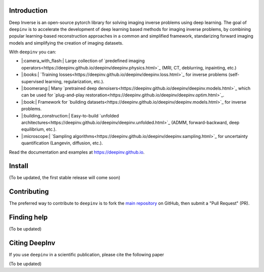 .. raw:: html

   <div align="center">
     <img src="docs/source/figures/deepinv_logolarge.png" width="500"/>
     <div>&nbsp;</div>

|Test Status| |Docs Status| |Python 3.6+| |codecov| |Black|

.. raw:: html

     </div>

Introduction
---------------------
Deep Inverse is an open-source pytorch library for solving imaging inverse problems using deep learning. The goal of ``deepinv`` is to accelerate the development of deep learning based methods for imaging inverse problems, by combining popular learning-based reconstruction approaches in a common and simplified framework, standarizing forward imaging models and simplifying the creation of imaging datasets. 

With ``deepinv`` you can:


* |:camera_with_flash:|  Large collection of `predefined imaging operators<https://deepinv.github.io/deepinv/deepinv.physics.html>`_ (MRI, CT, deblurring, inpainting, etc.)
* |:books:| `Training losses<https://deepinv.github.io/deepinv/deepinv.loss.html>`_ for inverse problems (self-supervised learning, regularization, etc.).
* |:boomerang:| Many `pretrained deep denoisers<https://deepinv.github.io/deepinv/deepinv.models.html>`_ which can be used for `plug-and-play restoration<https://deepinv.github.io/deepinv/deepinv.optim.html>`_.
* |:book:| Framework for `building datasets<https://deepinv.github.io/deepinv/deepinv.models.html>`_ for inverse problems.
* |:building_construction:| Easy-to-build `unfolded architectures<https://deepinv.github.io/deepinv/deepinv.unfolded.html>`_ (ADMM, forward-backward, deep equilibrium, etc.).
* |:microscope:| `Sampling algorithms<https://deepinv.github.io/deepinv/deepinv.sampling.html>`_ for uncertainty quantification (Langevin, diffusion, etc.).



.. raw:: html

   <div align="center">
     <img src="docs/source/figures/deepinv_schematic.png" width="1000"/>
    </div>

Read the documentation and examples at `https://deepinv.github.io <https://deepinv.github.io>`__.

Install
----------

(To be updated, the first stable release will come soon)


Contributing
-------

The preferred way to contribute to ``deepinv`` is to fork the `main
repository <https://github.com/deepinv/deepinv/>`__ on GitHub,
then submit a "Pull Request" (PR).


Finding help
-------------

(To be updated)


Citing DeepInv
---------------

If you use ``deepinv`` in a scientific publication, please cite the following paper

(To be updated)


.. |Black| image:: https://img.shields.io/badge/code%20style-black-000000.svg
    :target: https://github.com/psf/black
.. |Test Status| image:: https://github.com/deepinv/deepinv/actions/workflows/test.yml/badge.svg
   :target: https://github.com/deepinv/deepinv/actions/workflows/test.yml
.. |Docs Status| image:: https://github.com/deepinv/deepinv/actions/workflows/documentation.yaml/badge.svg
   :target: https://github.com/deepinv/deepinv/actions/workflows/documentation.yaml
.. |Python 3.6+| image:: https://img.shields.io/badge/python-3.6%2B-blue
   :target: https://www.python.org/downloads/release/python-360/
.. |codecov| image:: https://codecov.io/gh/deepinv/deepinv/branch/main/graph/badge.svg?token=77JRvUhQzh
   :target: https://codecov.io/gh/deepinv/deepinv
